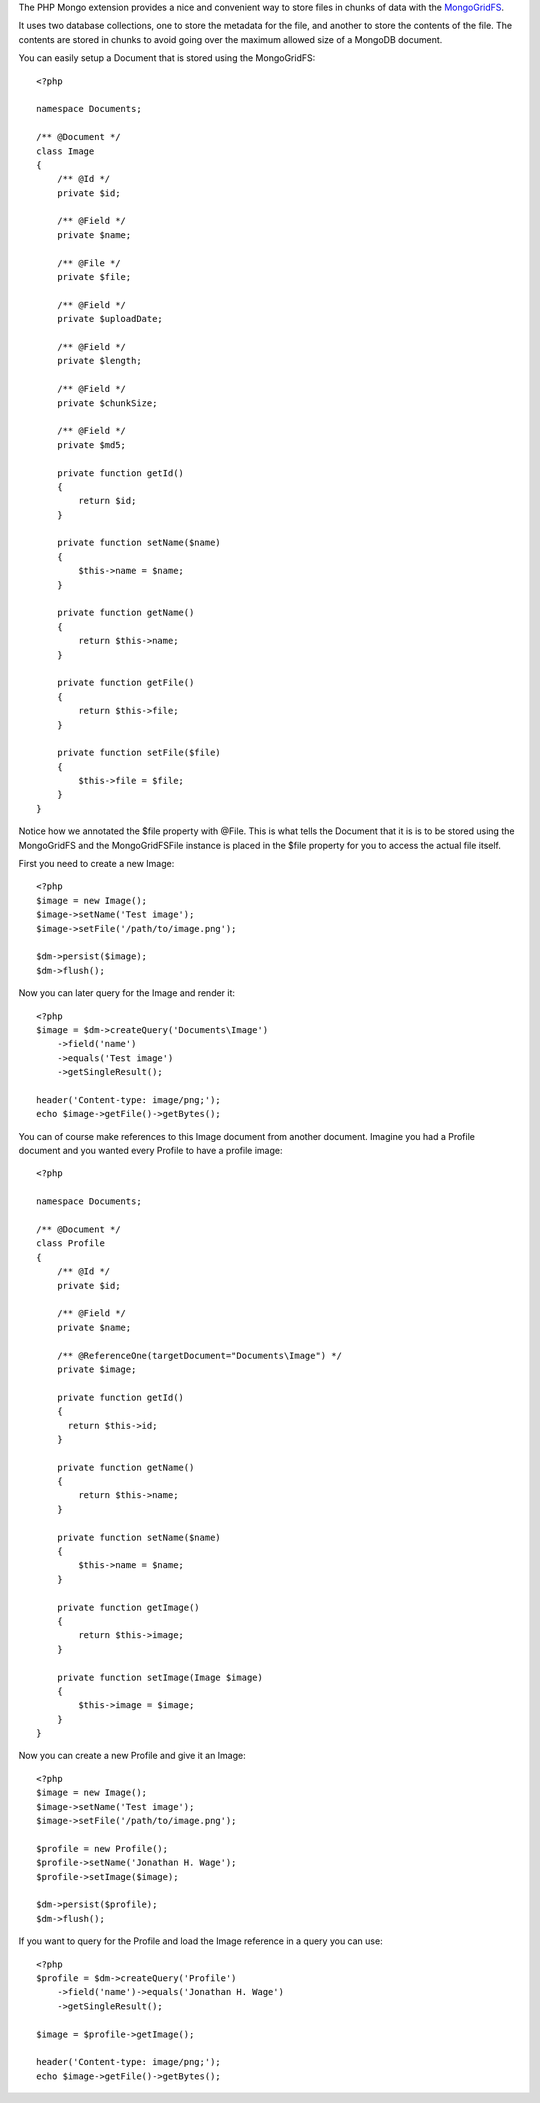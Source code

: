 The PHP Mongo extension provides a nice and convenient way to store
files in chunks of data with the
`MongoGridFS <http://us.php.net/manual/en/class.mongogridfs.php>`_.

It uses two database collections, one to store the metadata for the
file, and another to store the contents of the file. The contents
are stored in chunks to avoid going over the maximum allowed size
of a MongoDB document.

You can easily setup a Document that is stored using the
MongoGridFS:

::

    <?php
    
    namespace Documents;
    
    /** @Document */
    class Image
    {
        /** @Id */
        private $id;
    
        /** @Field */
        private $name;
    
        /** @File */
        private $file;
    
        /** @Field */
        private $uploadDate;
    
        /** @Field */
        private $length;
    
        /** @Field */
        private $chunkSize;
    
        /** @Field */
        private $md5;
    
        private function getId()
        {
            return $id;
        }
    
        private function setName($name)
        {
            $this->name = $name;
        }
    
        private function getName()
        {
            return $this->name;
        }
    
        private function getFile()
        {
            return $this->file;
        }
    
        private function setFile($file)
        {
            $this->file = $file;
        }
    }

Notice how we annotated the $file property with @File. This is what
tells the Document that it is is to be stored using the MongoGridFS
and the MongoGridFSFile instance is placed in the $file property
for you to access the actual file itself.

First you need to create a new Image:

::

    <?php
    $image = new Image();
    $image->setName('Test image');
    $image->setFile('/path/to/image.png');
    
    $dm->persist($image);
    $dm->flush();

Now you can later query for the Image and render it:

::

    <?php
    $image = $dm->createQuery('Documents\Image')
        ->field('name')
        ->equals('Test image')
        ->getSingleResult();
    
    header('Content-type: image/png;');
    echo $image->getFile()->getBytes();

You can of course make references to this Image document from
another document. Imagine you had a Profile document and you wanted
every Profile to have a profile image:

::

    <?php
    
    namespace Documents;
    
    /** @Document */
    class Profile
    {
        /** @Id */
        private $id;
    
        /** @Field */
        private $name;
    
        /** @ReferenceOne(targetDocument="Documents\Image") */
        private $image;
    
        private function getId()
        {
          return $this->id;
        }
    
        private function getName()
        {
            return $this->name;
        }
    
        private function setName($name)
        {
            $this->name = $name;
        }
    
        private function getImage()
        {
            return $this->image;
        }
    
        private function setImage(Image $image)
        {
            $this->image = $image;
        }
    }

Now you can create a new Profile and give it an Image:

::

    <?php
    $image = new Image();
    $image->setName('Test image');
    $image->setFile('/path/to/image.png');
    
    $profile = new Profile();
    $profile->setName('Jonathan H. Wage');
    $profile->setImage($image);
    
    $dm->persist($profile);
    $dm->flush();

If you want to query for the Profile and load the Image reference
in a query you can use:

::

    <?php
    $profile = $dm->createQuery('Profile')
        ->field('name')->equals('Jonathan H. Wage')
        ->getSingleResult();
    
    $image = $profile->getImage();
    
    header('Content-type: image/png;');
    echo $image->getFile()->getBytes();


